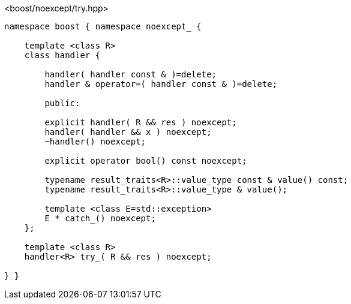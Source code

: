 [source,c++]
.<boost/noexcept/try.hpp>
----
namespace boost { namespace noexcept_ {

    template <class R>
    class handler {

        handler( handler const & )=delete;
        handler & operator=( handler const & )=delete;

        public:

        explicit handler( R && res ) noexcept;
        handler( handler && x ) noexcept;
        ~handler() noexcept;

        explicit operator bool() const noexcept;

        typename result_traits<R>::value_type const & value() const;
        typename result_traits<R>::value_type & value();

        template <class E=std::exception>
        E * catch_() noexcept;
    };

    template <class R>
    handler<R> try_( R && res ) noexcept;

} }
----
